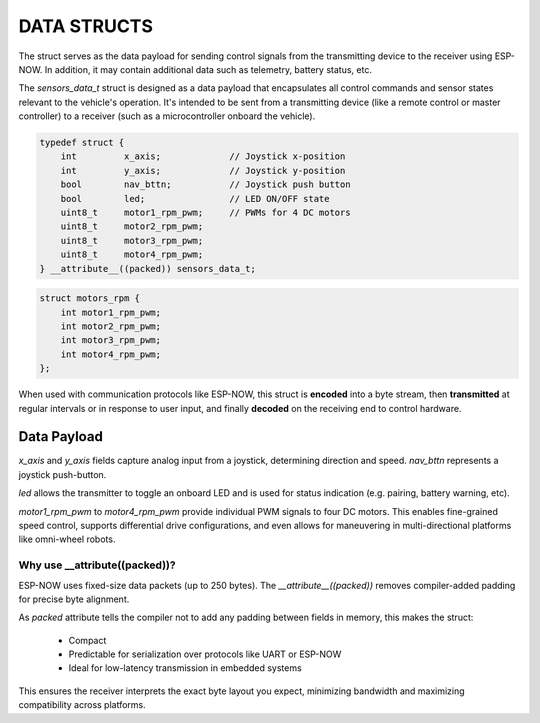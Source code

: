 DATA STRUCTS
============

The struct serves as the data payload for sending control signals from the transmitting device to the receiver using ESP-NOW.
In addition, it may contain additional data such as telemetry, battery status, etc.

The *sensors_data_t* struct is designed as a data payload that encapsulates all control commands and sensor states relevant to the vehicle's operation.
It's intended to be sent from a transmitting device (like a remote control or master controller) to a receiver (such as a microcontroller onboard the vehicle).

.. code-block:: c

    typedef struct {
        int         x_axis;             // Joystick x-position
        int         y_axis;             // Joystick y-position
        bool        nav_bttn;           // Joystick push button
        bool        led;                // LED ON/OFF state
        uint8_t     motor1_rpm_pwm;     // PWMs for 4 DC motors
        uint8_t     motor2_rpm_pwm;
        uint8_t     motor3_rpm_pwm;
        uint8_t     motor4_rpm_pwm;
    } __attribute__((packed)) sensors_data_t;

.. code-block:: c

    struct motors_rpm {
        int motor1_rpm_pwm;
        int motor2_rpm_pwm;
        int motor3_rpm_pwm;
        int motor4_rpm_pwm;
    };

When used with communication protocols like ESP-NOW, this struct is **encoded** into a byte stream, then
**transmitted** at regular intervals or in response to user input, and finally
**decoded** on the receiving end to control hardware.

Data Payload
------------

*x_axis* and *y_axis* fields capture analog input from a joystick, determining direction and speed.
*nav_bttn* represents a joystick push-button.

*led* allows the transmitter to toggle an onboard LED and is used for status indication (e.g. pairing, battery warning, etc).

*motor1_rpm_pwm* to *motor4_rpm_pwm* provide individual PWM signals to four DC motors.
This enables fine-grained speed control, supports differential drive configurations, and even allows for maneuvering in multi-directional platforms like omni-wheel robots.

Why use __attribute((packed))?
~~~~~~~~~~~~~~~~~~~~~~~~~~~~~~

ESP-NOW uses fixed-size data packets (up to 250 bytes). The *__attribute__((packed))* removes compiler-added padding for precise byte alignment.

As *packed* attribute tells the compiler not to add any padding between fields in memory, this makes the struct:

   - Compact
   - Predictable for serialization over protocols like UART or ESP-NOW
   - Ideal for low-latency transmission in embedded systems

This ensures the receiver interprets the exact byte layout you expect, minimizing bandwidth and maximizing compatibility across platforms.